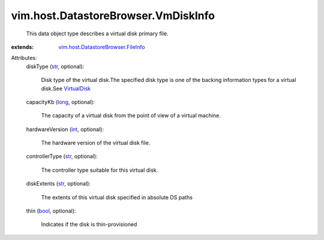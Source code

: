 .. _int: https://docs.python.org/2/library/stdtypes.html

.. _str: https://docs.python.org/2/library/stdtypes.html

.. _long: https://docs.python.org/2/library/stdtypes.html

.. _bool: https://docs.python.org/2/library/stdtypes.html

.. _VirtualDisk: ../../../vim/vm/device/VirtualDisk.rst

.. _vim.host.DatastoreBrowser.FileInfo: ../../../vim/host/DatastoreBrowser/FileInfo.rst


vim.host.DatastoreBrowser.VmDiskInfo
====================================
  This data object type describes a virtual disk primary file.
:extends: vim.host.DatastoreBrowser.FileInfo_

Attributes:
    diskType (`str`_, optional):

       Disk type of the virtual disk.The specified disk type is one of the backing information types for a virtual disk.See `VirtualDisk`_ 
    capacityKb (`long`_, optional):

       The capacity of a virtual disk from the point of view of a virtual machine.
    hardwareVersion (`int`_, optional):

       The hardware version of the virtual disk file.
    controllerType (`str`_, optional):

       The controller type suitable for this virtual disk.
    diskExtents (`str`_, optional):

       The extents of this virtual disk specified in absolute DS paths
    thin (`bool`_, optional):

       Indicates if the disk is thin-provisioned

